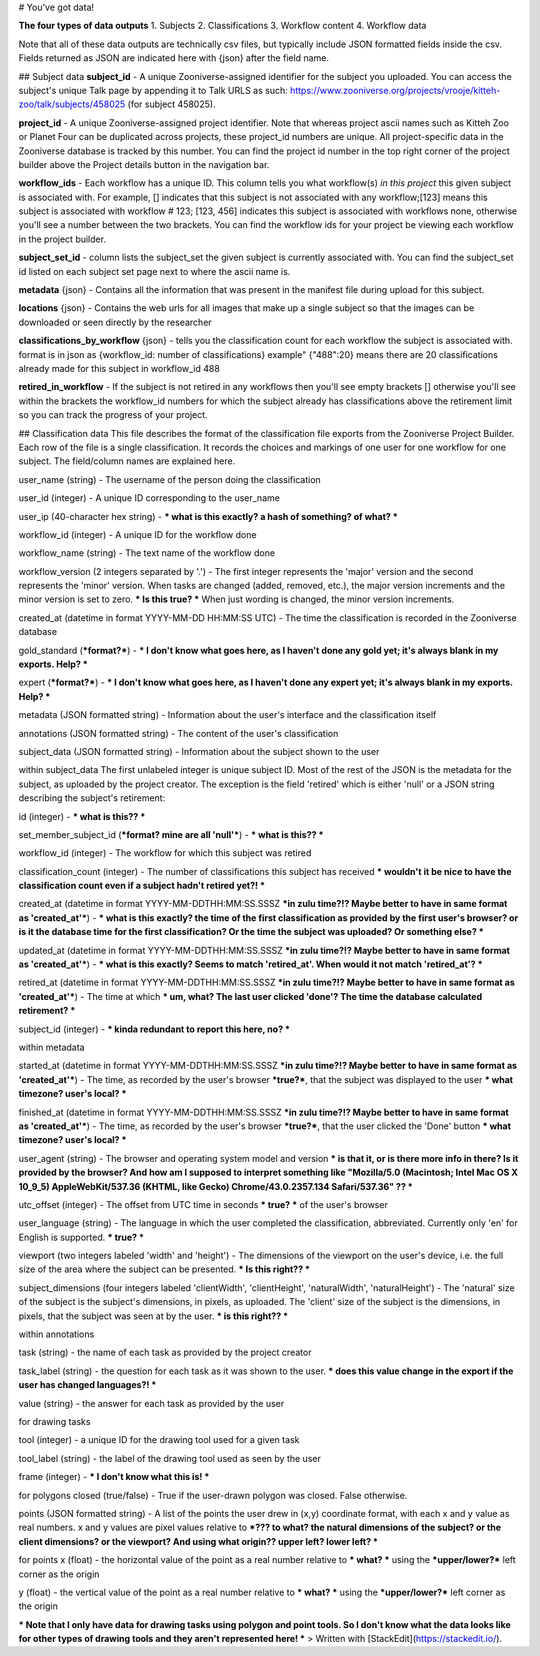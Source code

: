 

# You've got data!

**The four types of data outputs**
1. Subjects
2. Classifications
3. Workflow content
4. Workflow data

Note that all of these data outputs are technically csv files, but typically include JSON formatted fields inside the csv. Fields returned as JSON are indicated here with {json} after the field name.

## Subject data
**subject_id** - A unique Zooniverse-assigned identifier for the subject you uploaded. You can access the subject's unique Talk page by appending it to Talk URLS as such:  https://www.zooniverse.org/projects/vrooje/kitteh-zoo/talk/subjects/458025 (for subject 458025).

**project_id**    - A unique Zooniverse-assigned project identifier. Note that whereas project ascii names such as Kitteh Zoo or Planet Four can be duplicated across projects, these project_id numbers are unique. All project-specific data in the  Zooniverse database is tracked by this number. You can find the project id number in the top right corner of the project builder above the Project details button in the navigation bar.

**workflow_ids**    - Each workflow has a unique ID. This column tells you what workflow(s) *in this project* this given subject is associated with.  For example, [] indicates that this subject is not associated with any workflow;[123] means this subject is associated with workflow # 123;  [123, 456] indicates this subject is associated with workflows  none, otherwise you'll see a number between the two brackets. You can find the workflow ids for your project be viewing each workflow in the project builder.

**subject_set_id** - column lists the subject_set the given subject is currently associated with. You can find the subject_set id listed on each subject set page next to where the ascii name is.

**metadata** {json} - Contains all the information that was present in the manifest file during upload for this subject.

**locations**    {json} - Contains the web urls  for all images that make up a single subject so that the images can be downloaded or seen directly by the researcher

**classifications_by_workflow** {json} - tells you the classification count for each workflow the subject is associated with. format is in json as {workflow_id:  number of classifications} example" {"488":20} means there are 20 classifications already made for this subject in workflow_id 488

**retired_in_workflow** - If the subject is not retired in any workflows then you'll see empty brackets [] otherwise you'll see within the brackets the workflow_id numbers for which the subject already has classifications above the retirement limit so you can track the progress of your project.

## Classification data
This file describes the format of the classification file exports from the Zooniverse Project Builder. Each row of the file is a single classification. It records the choices and markings of one user for one workflow for one subject. The field/column names are explained here.

user_name (string) - The username of the person doing the classification

user_id (integer) - A unique ID corresponding to the user_name

user_ip (40-character hex string) - *** what is this exactly? a hash of something? of what? ***

workflow_id (integer) - A unique ID for the workflow done

workflow_name (string) - The text name of the workflow done

workflow_version (2 integers separated by '.') - The first integer represents the 'major' version and the second represents the 'minor' version. When tasks are changed (added, removed, etc.), the major version increments and the minor version is set to zero. *** Is this true? *** When just wording is changed, the minor version increments.

created_at (datetime in format YYYY-MM-DD HH:MM:SS UTC) - The time the classification is recorded in the Zooniverse database

gold_standard (***format?***) - *** I don't know what goes here, as I haven't done any gold yet; it's always blank in my exports. Help? ***

expert (***format?***) - *** I don't know what goes here, as I haven't done any expert yet; it's always blank in my exports. Help? ***

metadata (JSON formatted string) - Information about the user's interface and the classification itself

annotations (JSON formatted string) - The content of the user's classification

subject_data (JSON formatted string) - Information about the subject shown to the user

within subject_data
The first unlabeled integer is unique subject ID. Most of the rest of the JSON is the metadata for the subject, as uploaded by the project creator. The exception is the field 'retired' which is either 'null' or a JSON string describing the subject's retirement:

id (integer) - *** what is this?? ***

set_member_subject_id (***format? mine are all 'null'***) - *** what is this?? ***

workflow_id (integer) - The workflow for which this subject was retired

classification_count (integer) - The number of classifications this subject has received *** wouldn't it be nice to have the classification count even if a subject hadn't retired yet?! ***

created_at (datetime in format YYYY-MM-DDTHH:MM:SS.SSSZ ***in zulu time?!? Maybe better to have in same format as 'created_at'***) - *** what is this exactly? the time of the first classification as provided by the first user's browser? or is it the database time for the first classification? Or the time the subject was uploaded? Or something else? ***

updated_at (datetime in format YYYY-MM-DDTHH:MM:SS.SSSZ ***in zulu time?!? Maybe better to have in same format as 'created_at'***) - *** what is this exactly? Seems to match 'retired_at'. When would it not match 'retired_at'? ***

retired_at (datetime in format YYYY-MM-DDTHH:MM:SS.SSSZ ***in zulu time?!? Maybe better to have in same format as 'created_at'***) - The time at which *** um, what? The last user clicked 'done'? The time the database calculated retirement? ***

subject_id (integer) - *** kinda redundant to report this here, no? ***

within metadata


started_at (datetime in format YYYY-MM-DDTHH:MM:SS.SSSZ ***in zulu time?!? Maybe better to have in same format as 'created_at'***) - The time, as recorded by the user's browser ***true?***, that the subject was displayed to the user *** what timezone? user's local? ***

finished_at (datetime in format YYYY-MM-DDTHH:MM:SS.SSSZ ***in zulu time?!? Maybe better to have in same format as 'created_at'***) - The time, as recorded by the user's browser ***true?***, that the user clicked the 'Done' button *** what timezone? user's local? ***

user_agent (string) - The browser and operating system model and version  *** is that it, or is there more info in there? Is it provided by the browser? And how am I supposed to interpret something like "Mozilla/5.0 (Macintosh; Intel Mac OS X 10_9_5) AppleWebKit/537.36 (KHTML, like Gecko) Chrome/43.0.2357.134 Safari/537.36" ?? ***

utc_offset (integer) - The offset from UTC time in seconds *** true? *** of the user's browser

user_language (string) - The language in which the user completed the classification, abbreviated. Currently only 'en' for English is supported. *** true? ***

viewport (two integers labeled 'width' and 'height') - The dimensions of the viewport on the user's device, i.e. the full size of the area where the subject can be presented. *** Is this right?? ***

subject_dimensions (four integers labeled 'clientWidth', 'clientHeight', 'naturalWidth', 'naturalHeight') - The 'natural' size of the subject is the subject's dimensions, in pixels, as uploaded. The 'client' size of the subject is the dimensions, in pixels, that the subject was seen at by the user. *** is this right?? ***


within annotations

task (string) - the name of each task as provided by the project creator

task_label (string) - the question for each task as it was shown to the user. *** does this value change in the export if the user has changed languages?! ***

value (string) - the answer for each task as provided by the user



for drawing tasks

tool (integer) - a unique ID for the drawing tool used for a given task

tool_label (string) - the label of the drawing tool used as seen by the user

frame (integer) - *** I don't know what this is! ***

for polygons
closed (true/false) - True if the user-drawn polygon was closed. False otherwise.

points (JSON formatted string) - A list of the points the user drew in (x,y) coordinate format, with each x and y value as real numbers. x and y values are pixel values relative to ***??? to what? the natural dimensions of the subject? or the client dimensions? or the viewport? And using what origin?? upper left? lower left? ***

for points
x (float) - the horizontal value of the point as a real number relative to *** what? *** using the ***upper/lower?*** left corner as the origin

y (float) - the vertical value of the point as a real number relative to *** what? *** using the ***upper/lower?*** left corner as the origin

*** Note that I only have data for drawing tasks using polygon and point tools. So I don't know what the data looks like for other types of drawing tools and they aren't represented here! ***
> Written with [StackEdit](https://stackedit.io/).
